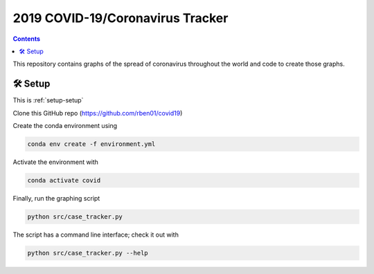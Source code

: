 2019 COVID-19/Coronavirus Tracker
!!!!!!!!!!!!!!!!!!!!!!!!!!!!!!!!!

.. |total cases| replace:: confirmed cases and deaths

.. contents::
	:backlinks: entry

This repository contains graphs of the spread of coronavirus throughout the world and code to create those graphs.

.. _setup-setup:

🛠 Setup
#########

This is :ref:`setup-setup`

Clone this GitHub repo (https://github.com/rben01/covid19)

Create the conda environment using

.. code:: bash

	conda env create -f environment.yml

Activate the environment with

.. code:: bash

	conda activate covid

Finally, run the graphing script

.. code:: bash

	python src/case_tracker.py

The script has a command line interface; check it out with

.. code:: bash

	python src/case_tracker.py --help
